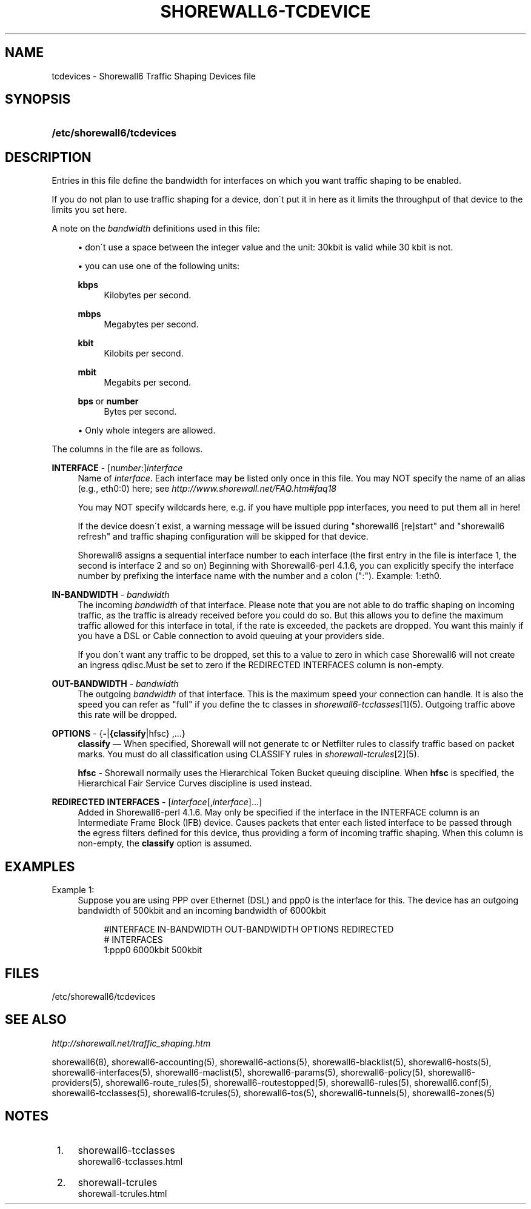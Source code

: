 .\"     Title: shorewall6-tcdevices
.\"    Author: 
.\" Generator: DocBook XSL Stylesheets v1.73.2 <http://docbook.sf.net/>
.\"      Date: 07/05/2010
.\"    Manual: 
.\"    Source: 
.\"
.TH "SHOREWALL6\-TCDEVICE" "5" "07/05/2010" "" ""
.\" disable hyphenation
.nh
.\" disable justification (adjust text to left margin only)
.ad l
.SH "NAME"
tcdevices \- Shorewall6 Traffic Shaping Devices file
.SH "SYNOPSIS"
.HP 26
\fB/etc/shorewall6/tcdevices\fR
.SH "DESCRIPTION"
.PP
Entries in this file define the bandwidth for interfaces on which you want traffic shaping to be enabled\&.
.PP
If you do not plan to use traffic shaping for a device, don\'t put it in here as it limits the throughput of that device to the limits you set here\&.
.PP
A note on the
\fIbandwidth\fR
definitions used in this file:
.sp
.RS 4
\h'-04'\(bu\h'+03'don\'t use a space between the integer value and the unit: 30kbit is valid while 30 kbit is not\&.
.RE
.sp
.RS 4
\h'-04'\(bu\h'+03'you can use one of the following units:
.PP
\fBkbps\fR
.RS 4
Kilobytes per second\&.
.RE
.PP
\fBmbps\fR
.RS 4
Megabytes per second\&.
.RE
.PP
\fBkbit\fR
.RS 4
Kilobits per second\&.
.RE
.PP
\fBmbit\fR
.RS 4
Megabits per second\&.
.RE
.PP
\fBbps\fR or \fBnumber\fR
.RS 4
Bytes per second\&.
.RE
.RE
.sp
.RS 4
\h'-04'\(bu\h'+03'Only whole integers are allowed\&.
.RE
.PP
The columns in the file are as follows\&.
.PP
\fBINTERFACE\fR \- [\fInumber\fR:]\fIinterface\fR
.RS 4
Name of
\fIinterface\fR\&. Each interface may be listed only once in this file\&. You may NOT specify the name of an alias (e\&.g\&., eth0:0) here; see
\fIhttp://www\&.shorewall\&.net/FAQ\&.htm#faq18\fR
.sp
You may NOT specify wildcards here, e\&.g\&. if you have multiple ppp interfaces, you need to put them all in here!
.sp
If the device doesn\'t exist, a warning message will be issued during "shorewall6 [re]start" and "shorewall6 refresh" and traffic shaping configuration will be skipped for that device\&.
.sp
Shorewall6 assigns a sequential
interface number
to each interface (the first entry in the file is interface 1, the second is interface 2 and so on) Beginning with Shorewall6\-perl 4\&.1\&.6, you can explicitly specify the interface number by prefixing the interface name with the number and a colon (":")\&. Example: 1:eth0\&.
.RE
.PP
\fBIN\-BANDWIDTH\fR \- \fIbandwidth\fR
.RS 4
The incoming
\fIbandwidth\fR
of that interface\&. Please note that you are not able to do traffic shaping on incoming traffic, as the traffic is already received before you could do so\&. But this allows you to define the maximum traffic allowed for this interface in total, if the rate is exceeded, the packets are dropped\&. You want this mainly if you have a DSL or Cable connection to avoid queuing at your providers side\&.
.sp
If you don\'t want any traffic to be dropped, set this to a value to zero in which case Shorewall6 will not create an ingress qdisc\&.Must be set to zero if the REDIRECTED INTERFACES column is non\-empty\&.
.RE
.PP
\fBOUT\-BANDWIDTH\fR \- \fIbandwidth\fR
.RS 4
The outgoing
\fIbandwidth\fR
of that interface\&. This is the maximum speed your connection can handle\&. It is also the speed you can refer as "full" if you define the tc classes in
\fIshorewall6\-tcclasses\fR\&[1](5)\&. Outgoing traffic above this rate will be dropped\&.
.RE
.PP
\fBOPTIONS\fR \- {\fB\-\fR|\fB{classify\fR|hfsc} ,\&.\&.\&.}
.RS 4
\fBclassify\fR
\(em When specified, Shorewall will not generate tc or Netfilter rules to classify traffic based on packet marks\&. You must do all classification using CLASSIFY rules in
\fIshorewall\-tcrules\fR\&[2](5)\&.
.sp
\fBhfsc\fR
\- Shorewall normally uses the
Hierarchical Token Bucket
queuing discipline\&. When
\fBhfsc\fR
is specified, the
Hierarchical Fair Service Curves
discipline is used instead\&.
.RE
.PP
\fBREDIRECTED INTERFACES\fR \- [\fIinterface\fR[,\fIinterface\fR]\&.\&.\&.]
.RS 4
Added in Shorewall6\-perl 4\&.1\&.6\&. May only be specified if the interface in the INTERFACE column is an Intermediate Frame Block (IFB) device\&. Causes packets that enter each listed interface to be passed through the egress filters defined for this device, thus providing a form of incoming traffic shaping\&. When this column is non\-empty, the
\fBclassify\fR
option is assumed\&.
.RE
.SH "EXAMPLES"
.PP
Example 1:
.RS 4
Suppose you are using PPP over Ethernet (DSL) and ppp0 is the interface for this\&. The device has an outgoing bandwidth of 500kbit and an incoming bandwidth of 6000kbit
.sp
.RS 4
.nf
        #INTERFACE   IN\-BANDWIDTH    OUT\-BANDWIDTH         OPTIONS         REDIRECTED
        #                                                                  INTERFACES
        1:ppp0         6000kbit        500kbit
.fi
.RE
.RE
.SH "FILES"
.PP
/etc/shorewall6/tcdevices
.SH "SEE ALSO"
.PP
\fIhttp://shorewall\&.net/traffic_shaping\&.htm\fR
.PP
shorewall6(8), shorewall6\-accounting(5), shorewall6\-actions(5), shorewall6\-blacklist(5), shorewall6\-hosts(5), shorewall6\-interfaces(5), shorewall6\-maclist(5), shorewall6\-params(5), shorewall6\-policy(5), shorewall6\-providers(5), shorewall6\-route_rules(5), shorewall6\-routestopped(5), shorewall6\-rules(5), shorewall6\&.conf(5), shorewall6\-tcclasses(5), shorewall6\-tcrules(5), shorewall6\-tos(5), shorewall6\-tunnels(5), shorewall6\-zones(5)
.SH "NOTES"
.IP " 1." 4
shorewall6-tcclasses
.RS 4
\%shorewall6-tcclasses.html
.RE
.IP " 2." 4
shorewall-tcrules
.RS 4
\%shorewall-tcrules.html
.RE
